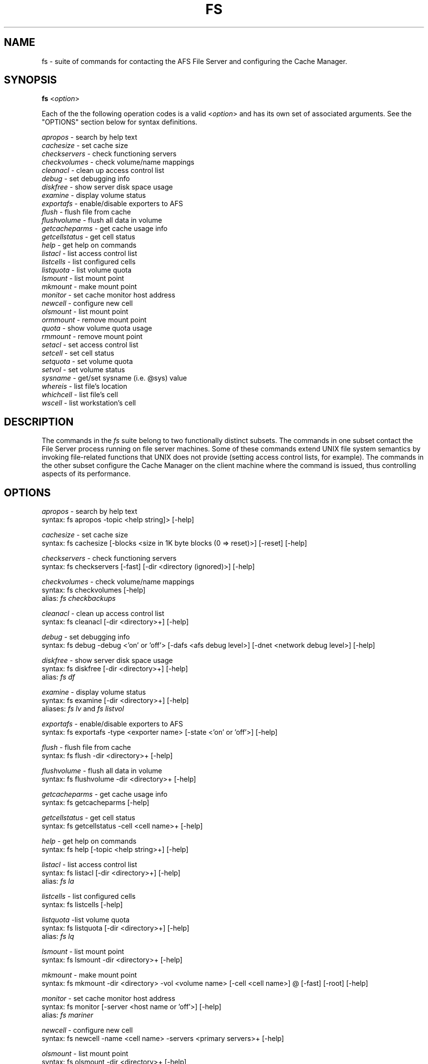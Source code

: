 .\" This file uses -man macros.
.\" @(#)printf.3s  6.3 (Berkeley) 6/5/86
.\" 
.TH FS 1 "30 April 1990" " " " "
.SH NAME
fs - suite of commands for contacting the AFS File Server and configuring the Cache Manager.
.SH SYNOPSIS
\fBfs\fR <\fIoption\fR>
.PP
Each of the the following operation codes is a valid <\fIoption\fR> and has its own set of associated arguments.  See the "OPTIONS" section below for syntax definitions.
.PP
.I apropos        
- search by help text
.br
.I cachesize       
- set cache size
.br
.I checkservers    
- check functioning servers
.br
.I checkvolumes    
- check volume/name mappings
.br
.I cleanacl        
- clean up access control list
.br
.I debug           
- set debugging info
.br
.I diskfree        
- show server disk space usage
.br
.I examine         
- display volume status
.br
.I exportafs       
- enable/disable exporters to AFS
.br
.I flush           
- flush file from cache
.br
.I flushvolume     
- flush all data in volume
.br
.I getcacheparms   
- get cache usage info
.br
.I getcellstatus   
- get cell status
.br
.I help            
- get help on commands
.br
.I listacl         
- list access control list
.br
.I listcells       
- list configured cells
.br
.I listquota       
- list volume quota
.br
.I lsmount         
- list mount point
.br
.I mkmount         
- make mount point
.br
.I monitor         
- set cache monitor host address
.br
.I newcell         
- configure new cell
.br
.I olsmount        
- list mount point
.br
.I ormmount        
- remove mount point
.br
.I quota           
- show volume quota usage
.br
.I rmmount         
- remove mount point
.br
.I setacl          
- set access control list
.br
.I setcell         
- set cell status
.br
.I setquota        
- set volume quota
.br
.I setvol          
- set volume status
.br
.I sysname         
- get/set sysname (i.e. @sys) value
.br
.I whereis         
- list file's location
.br
.I whichcell       
- list file's cell
.br
.I wscell          
- list workstation's cell
.SH DESCRIPTION
The commands in the \fIfs\fR suite belong to two functionally distinct subsets.  The commands in one subset contact the File Server process running on file server machines.  Some of these commands extend UNIX file system semantics by invoking file-related functions that UNIX does not provide (setting access control lists, for example).  The commands in the other subset configure the Cache Manager on the client machine where the command is issued, thus controlling aspects of its performance.
.SH OPTIONS
.I apropos
- search by help text
.br
syntax: fs apropos  -topic <help string]>  [-help]
.PP
.I cachesize  
- set cache size
.br
syntax: fs cachesize  [-blocks <size in 1K byte blocks (0 => reset)>]  [-reset]  [-help]
.PP
.I checkservers  
- check functioning servers
.br
syntax: fs checkservers  [-fast]  [-dir <directory (ignored)>]  [-help]
.PP
.I checkvolumes 
- check volume/name mappings
.br
syntax: fs checkvolumes  [-help]
.br
alias: \fIfs checkbackups\fR
.PP
.I cleanacl  
- clean up access control list
.br
syntax: fs cleanacl  [-dir <directory>+]  [-help]
.PP
.I debug  
- set debugging info
.br
syntax: fs debug  -debug <'on' or 'off'>  [-dafs <afs debug level>]  [-dnet <network debug level>]  [-help] 
.PP
.I diskfree  
- show server disk space usage
.br
syntax: fs diskfree  [-dir <directory>+]  [-help] 
.br
alias: \fIfs df\fR
.PP
.I examine  
- display volume status
.br
syntax: fs examine  [-dir <directory>+]  [-help] 
.br
aliases: \fIfs lv\fR and \fIfs listvol\fR
.PP
.I exportafs  
- enable/disable exporters to AFS
.br
syntax: fs exportafs  -type <exporter name>  [-state <'on' or 'off'>]  [-help]
.PP
.I flush  
- flush file from cache
.br
syntax: fs flush  -dir <directory>+  [-help]
.PP
.I flushvolume  
- flush all data in volume 
.br
syntax: fs flushvolume  -dir <directory>+  [-help]
.PP
.I getcacheparms
- get cache usage info
.br
syntax: fs getcacheparms  [-help]
.PP
.I getcellstatus  
- get cell status
.br
syntax: fs getcellstatus  -cell <cell name>+  [-help]
.PP
.I help  
- get help on commands
.br
syntax: fs help  [-topic <help string>+]  [-help]
.PP
.I listacl  
- list access control list
.br
syntax: fs listacl  [-dir <directory>+]  [-help] 
.br
alias: \fIfs la\fR
.PP
.I listcells  
- list configured cells
.br
syntax: fs listcells  [-help] 
.PP
.I listquota  
-list volume quota
.br
syntax: fs listquota  [-dir <directory>+]  [-help]  
.br
alias: \fIfs lq\fR
.PP
.I lsmount  
- list mount point 
.br
syntax: fs lsmount  -dir <directory>+  [-help] 
.PP
.I mkmount
- make mount point
.br
syntax: fs mkmount  -dir <directory>  -vol <volume name>  [-cell <cell name>] @\[-rw]  [-fast]  [-root]  [-help]
.PP
.I monitor
- set cache monitor host address
.br
syntax: fs monitor  [-server <host name or 'off'>]  [-help] 
.br
alias: \fIfs mariner\fR
.PP
.I newcell
- configure new cell
.br
syntax: fs newcell -name <cell name>  -servers <primary servers>+  [-help] 
.PP
.I olsmount 
- list mount point
.br
syntax: fs olsmount -dir <directory>+  [-help] 
.PP
.I ormmount
- remove mount point  
.br
syntax: fs ormmount -dir <directory>+  [-help] 
.PP
.I quota 
- show volume quota usage
.br
syntax: fs quota  [-dir <directory>+]  [-help] 
.PP
.I rmmount 
- remove mount point
.br
syntax: fs rmmount  -dir <directory>+  [-help] 
.PP
.I setacl
- set access control list
.br
syntax: fs setacl  -dir <directory>+ -acl <access list entries>+  [-clear]  [-negative]  [-help] 
.br
alias: \fIfs sa\fR
.PP
.I setcell
- set cell status
.br
syntax: fs setcell  -cell <cell name>+  [-suid]  [-nosuid]  [-help]
.PP
.I setquota
- set volume quota
.br
syntax: fs setquota  -dir <directory>+  -max <max quota in kbytes>  [-min <min quota in kybtes>]  [-help]
.br
alias: \fIfs sq\fR
.PP
.I setvol
- set volume status
.br
syntax: fs setvol -dir <directory>+  [-max <disk space quota in 1K units>]  [-min <disk space guaranteed>]  [-motd <message of the day>]  [-offlinemsg <offline message>]  [-help] 
.br
alias: \fIfs sv\fR
.PP
.I sysname
- get/set sysname (i.e. @sys) value
.br
syntax: fs sysname  [-newsys <new sysname>]  [-help]
.PP
.I whereis  
- list file's location
.br
syntax: fs whereis  [-dir <directory>+]  [-help] 
.PP
.I whichcell 
- list file's cell
.br
syntax: fs whichcell  [-dir <directory>+]  [-help] 
.PP
.I wscell 
-list workstation's cell
.br
syntax: fs wscell  [-help] 
